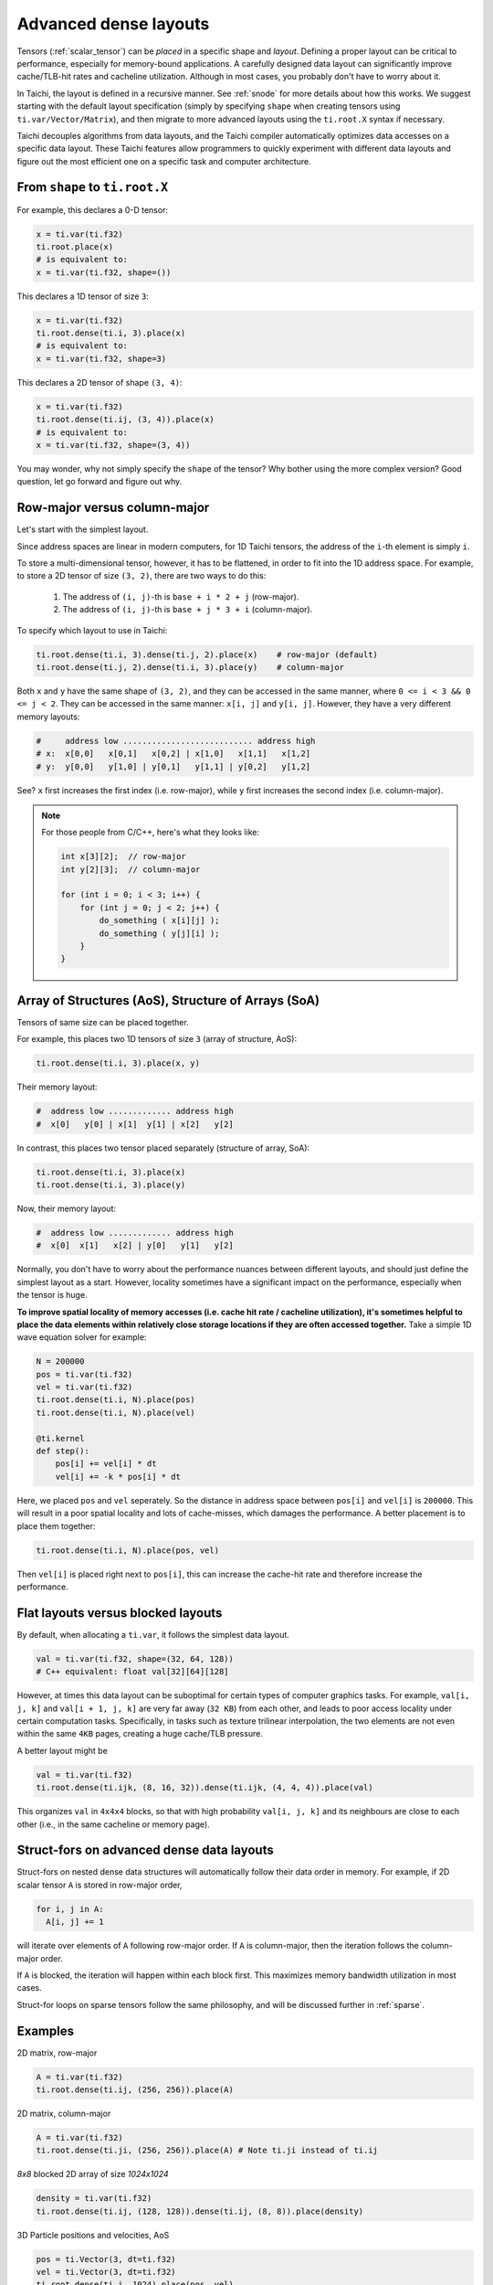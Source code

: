 .. _layout:

Advanced dense layouts
======================

Tensors (:ref:`scalar_tensor`) can be *placed* in a specific shape and *layout*.
Defining a proper layout can be critical to performance, especially for memory-bound applications. A carefully designed data layout can significantly improve cache/TLB-hit rates and cacheline utilization. Although in most cases, you probably don't have to worry about it.

In Taichi, the layout is defined in a recursive manner. See :ref:`snode` for more details about how this works. We suggest starting with the default layout specification (simply by specifying ``shape`` when creating tensors using ``ti.var/Vector/Matrix``),
and then migrate to more advanced layouts using the ``ti.root.X`` syntax if necessary.

Taichi decouples algorithms from data layouts, and the Taichi compiler automatically optimizes data accesses on a specific data layout. These Taichi features allow programmers to quickly experiment with different data layouts and figure out the most efficient one on a specific task and computer architecture.


From ``shape`` to ``ti.root.X``
-------------------------------

For example, this declares a 0-D tensor:

.. code-block:: python

    x = ti.var(ti.f32)
    ti.root.place(x)
    # is equivalent to:
    x = ti.var(ti.f32, shape=())

This declares a 1D tensor of size ``3``:

.. code-block:: python

    x = ti.var(ti.f32)
    ti.root.dense(ti.i, 3).place(x)
    # is equivalent to:
    x = ti.var(ti.f32, shape=3)

This declares a 2D tensor of shape ``(3, 4)``:

.. code-block:: python

    x = ti.var(ti.f32)
    ti.root.dense(ti.ij, (3, 4)).place(x)
    # is equivalent to:
    x = ti.var(ti.f32, shape=(3, 4))

You may wonder, why not simply specify the ``shape`` of the tensor? Why bother using the more complex version?
Good question, let go forward and figure out why.


Row-major versus column-major
-----------------------------

Let's start with the simplest layout.

Since address spaces are linear in modern computers, for 1D Taichi tensors, the address of the ``i``-th element is simply ``i``.

To store a multi-dimensional tensor, however, it has to be flattened, in order to fit into the 1D address space.
For example, to store a 2D tensor of size ``(3, 2)``, there are two ways to do this:

    1. The address of ``(i, j)``-th is ``base + i * 2 + j`` (row-major).

    2. The address of ``(i, j)``-th is ``base + j * 3 + i`` (column-major).

To specify which layout to use in Taichi:

.. code-block:: python

    ti.root.dense(ti.i, 3).dense(ti.j, 2).place(x)    # row-major (default)
    ti.root.dense(ti.j, 2).dense(ti.i, 3).place(y)    # column-major

Both ``x`` and ``y`` have the same shape of ``(3, 2)``, and they can be accessed in the same manner, where ``0 <= i < 3 && 0 <= j < 2``. They can be accessed in the same manner: ``x[i, j]`` and ``y[i, j]``.
However, they have a very different memory layouts:

.. code-block::

    #     address low ........................... address high
    # x:  x[0,0]   x[0,1]   x[0,2] | x[1,0]   x[1,1]   x[1,2]
    # y:  y[0,0]   y[1,0] | y[0,1]   y[1,1] | y[0,2]   y[1,2]

See? ``x`` first increases the first index (i.e. row-major), while ``y`` first increases the second index (i.e. column-major).

.. note::

    For those people from C/C++, here's what they looks like:

    .. code-block:: c

        int x[3][2];  // row-major
        int y[2][3];  // column-major

        for (int i = 0; i < 3; i++) {
            for (int j = 0; j < 2; j++) {
                do_something ( x[i][j] );
                do_something ( y[j][i] );
            }
        }


Array of Structures (AoS), Structure of Arrays (SoA)
--------------

Tensors of same size can be placed together.

For example, this places two 1D tensors of size ``3`` (array of structure, AoS):

.. code-block:: python

    ti.root.dense(ti.i, 3).place(x, y)

Their memory layout:

.. code-block::

    #  address low ............. address high
    #  x[0]   y[0] | x[1]  y[1] | x[2]   y[2]

In contrast, this places two tensor placed separately (structure of array, SoA):

.. code-block:: python

    ti.root.dense(ti.i, 3).place(x)
    ti.root.dense(ti.i, 3).place(y)

Now, their memory layout:

.. code-block::

    #  address low ............. address high
    #  x[0]  x[1]   x[2] | y[0]   y[1]   y[2]


Normally, you don't have to worry about the performance nuances between different layouts, and should just define the simplest layout as a start.
However, locality sometimes have a significant impact on the performance, especially when the tensor is huge.

**To improve spatial locality of memory accesses (i.e. cache hit rate / cacheline utilization), it's sometimes helpful to place the data elements within relatively close storage locations if they are often accessed together.**
Take a simple 1D wave equation solver for example:

.. code-block:: python

    N = 200000
    pos = ti.var(ti.f32)
    vel = ti.var(ti.f32)
    ti.root.dense(ti.i, N).place(pos)
    ti.root.dense(ti.i, N).place(vel)

    @ti.kernel
    def step():
        pos[i] += vel[i] * dt
        vel[i] += -k * pos[i] * dt


Here, we placed ``pos`` and ``vel`` seperately. So the distance in address space between ``pos[i]`` and ``vel[i]`` is ``200000``. This will result in a poor spatial locality and lots of cache-misses, which damages the performance.
A better placement is to place them together:

.. code-block:: python

    ti.root.dense(ti.i, N).place(pos, vel)

Then ``vel[i]`` is placed right next to ``pos[i]``, this can increase the cache-hit rate and therefore increase the performance.


Flat layouts versus blocked layouts 
-------------------------

By default, when allocating a ``ti.var``, it follows the simplest data layout.

.. code-block:: python

  val = ti.var(ti.f32, shape=(32, 64, 128))
  # C++ equivalent: float val[32][64][128]

However, at times this data layout can be suboptimal for certain types of computer graphics tasks.
For example, ``val[i, j, k]`` and ``val[i + 1, j, k]`` are very far away (``32 KB``) from each other, and leads to poor access locality under certain computation tasks. Specifically, in tasks such as texture trilinear interpolation, the two elements are not even within the same ``4KB`` pages, creating a huge cache/TLB pressure.

A better layout might be

.. code-block:: python

  val = ti.var(ti.f32)
  ti.root.dense(ti.ijk, (8, 16, 32)).dense(ti.ijk, (4, 4, 4)).place(val)

This organizes ``val`` in ``4x4x4`` blocks, so that with high probability ``val[i, j, k]`` and its neighbours are close to each other (i.e., in the same cacheline or memory page).


Struct-fors on advanced dense data layouts
------------------------------------------

Struct-fors on nested dense data structures will automatically follow their data order in memory. For example, if 2D scalar tensor ``A`` is stored in row-major order,

.. code-block:: python

  for i, j in A:
    A[i, j] += 1

will iterate over elements of ``A`` following row-major order. If ``A`` is column-major, then the iteration follows the column-major order.

If ``A`` is blocked, the iteration will happen within each block first. This maximizes memory bandwidth utilization in most cases.

Struct-for loops on sparse tensors follow the same philosophy, and will be discussed further in :ref:`sparse`.


Examples
--------

2D matrix, row-major

.. code-block:: python

  A = ti.var(ti.f32)
  ti.root.dense(ti.ij, (256, 256)).place(A)

2D matrix, column-major

.. code-block:: python

  A = ti.var(ti.f32)
  ti.root.dense(ti.ji, (256, 256)).place(A) # Note ti.ji instead of ti.ij

`8x8` blocked 2D array of size `1024x1024`

.. code-block:: python

  density = ti.var(ti.f32)
  ti.root.dense(ti.ij, (128, 128)).dense(ti.ij, (8, 8)).place(density)


3D Particle positions and velocities, AoS

.. code-block:: python

  pos = ti.Vector(3, dt=ti.f32)
  vel = ti.Vector(3, dt=ti.f32)
  ti.root.dense(ti.i, 1024).place(pos, vel)
  # equivalent to
  ti.root.dense(ti.i, 1024).place(pos(0), pos(1), pos(2), vel(0), vel(1), vel(2))

3D Particle positions and velocities, SoA

.. code-block:: python

  pos = ti.Vector(3, dt=ti.f32)
  vel = ti.Vector(3, dt=ti.f32)
  for i in range(3):
    ti.root.dense(ti.i, 1024).place(pos(i))
  for i in range(3):
    ti.root.dense(ti.i, 1024).place(vel(i))
